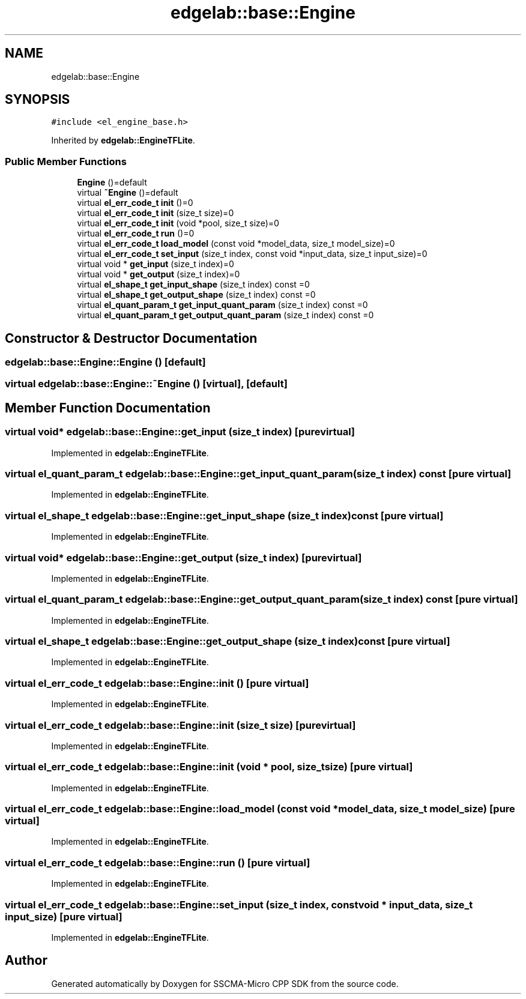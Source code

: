 .TH "edgelab::base::Engine" 3 "Sun Sep 17 2023" "Version v2023.09.15" "SSCMA-Micro CPP SDK" \" -*- nroff -*-
.ad l
.nh
.SH NAME
edgelab::base::Engine
.SH SYNOPSIS
.br
.PP
.PP
\fC#include <el_engine_base\&.h>\fP
.PP
Inherited by \fBedgelab::EngineTFLite\fP\&.
.SS "Public Member Functions"

.in +1c
.ti -1c
.RI "\fBEngine\fP ()=default"
.br
.ti -1c
.RI "virtual \fB~Engine\fP ()=default"
.br
.ti -1c
.RI "virtual \fBel_err_code_t\fP \fBinit\fP ()=0"
.br
.ti -1c
.RI "virtual \fBel_err_code_t\fP \fBinit\fP (size_t size)=0"
.br
.ti -1c
.RI "virtual \fBel_err_code_t\fP \fBinit\fP (void *pool, size_t size)=0"
.br
.ti -1c
.RI "virtual \fBel_err_code_t\fP \fBrun\fP ()=0"
.br
.ti -1c
.RI "virtual \fBel_err_code_t\fP \fBload_model\fP (const void *model_data, size_t model_size)=0"
.br
.ti -1c
.RI "virtual \fBel_err_code_t\fP \fBset_input\fP (size_t index, const void *input_data, size_t input_size)=0"
.br
.ti -1c
.RI "virtual void * \fBget_input\fP (size_t index)=0"
.br
.ti -1c
.RI "virtual void * \fBget_output\fP (size_t index)=0"
.br
.ti -1c
.RI "virtual \fBel_shape_t\fP \fBget_input_shape\fP (size_t index) const =0"
.br
.ti -1c
.RI "virtual \fBel_shape_t\fP \fBget_output_shape\fP (size_t index) const =0"
.br
.ti -1c
.RI "virtual \fBel_quant_param_t\fP \fBget_input_quant_param\fP (size_t index) const =0"
.br
.ti -1c
.RI "virtual \fBel_quant_param_t\fP \fBget_output_quant_param\fP (size_t index) const =0"
.br
.in -1c
.SH "Constructor & Destructor Documentation"
.PP 
.SS "edgelab::base::Engine::Engine ()\fC [default]\fP"

.SS "virtual edgelab::base::Engine::~Engine ()\fC [virtual]\fP, \fC [default]\fP"

.SH "Member Function Documentation"
.PP 
.SS "virtual void* edgelab::base::Engine::get_input (size_t index)\fC [pure virtual]\fP"

.PP
Implemented in \fBedgelab::EngineTFLite\fP\&.
.SS "virtual \fBel_quant_param_t\fP edgelab::base::Engine::get_input_quant_param (size_t index) const\fC [pure virtual]\fP"

.PP
Implemented in \fBedgelab::EngineTFLite\fP\&.
.SS "virtual \fBel_shape_t\fP edgelab::base::Engine::get_input_shape (size_t index) const\fC [pure virtual]\fP"

.PP
Implemented in \fBedgelab::EngineTFLite\fP\&.
.SS "virtual void* edgelab::base::Engine::get_output (size_t index)\fC [pure virtual]\fP"

.PP
Implemented in \fBedgelab::EngineTFLite\fP\&.
.SS "virtual \fBel_quant_param_t\fP edgelab::base::Engine::get_output_quant_param (size_t index) const\fC [pure virtual]\fP"

.PP
Implemented in \fBedgelab::EngineTFLite\fP\&.
.SS "virtual \fBel_shape_t\fP edgelab::base::Engine::get_output_shape (size_t index) const\fC [pure virtual]\fP"

.PP
Implemented in \fBedgelab::EngineTFLite\fP\&.
.SS "virtual \fBel_err_code_t\fP edgelab::base::Engine::init ()\fC [pure virtual]\fP"

.PP
Implemented in \fBedgelab::EngineTFLite\fP\&.
.SS "virtual \fBel_err_code_t\fP edgelab::base::Engine::init (size_t size)\fC [pure virtual]\fP"

.PP
Implemented in \fBedgelab::EngineTFLite\fP\&.
.SS "virtual \fBel_err_code_t\fP edgelab::base::Engine::init (void * pool, size_t size)\fC [pure virtual]\fP"

.PP
Implemented in \fBedgelab::EngineTFLite\fP\&.
.SS "virtual \fBel_err_code_t\fP edgelab::base::Engine::load_model (const void * model_data, size_t model_size)\fC [pure virtual]\fP"

.PP
Implemented in \fBedgelab::EngineTFLite\fP\&.
.SS "virtual \fBel_err_code_t\fP edgelab::base::Engine::run ()\fC [pure virtual]\fP"

.PP
Implemented in \fBedgelab::EngineTFLite\fP\&.
.SS "virtual \fBel_err_code_t\fP edgelab::base::Engine::set_input (size_t index, const void * input_data, size_t input_size)\fC [pure virtual]\fP"

.PP
Implemented in \fBedgelab::EngineTFLite\fP\&.

.SH "Author"
.PP 
Generated automatically by Doxygen for SSCMA-Micro CPP SDK from the source code\&.

